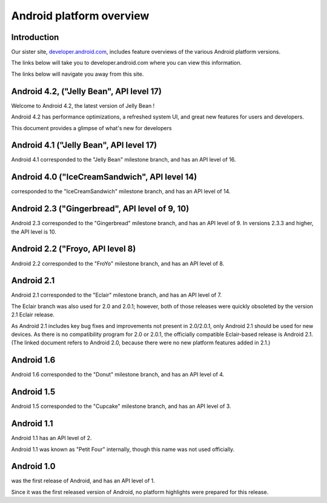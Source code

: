 ﻿

.. index::
   pair: Android; Jelly Bean


.. _android_platforms:

==========================
Android platform overview
==========================


.. seealso::

   - http://source.android.com/source/overview.html

Introduction
============


Our sister site, developer.android.com_, includes feature overviews of the various
Android platform versions.

The links below will take you to developer.android.com where you can view this
information.

The links below will navigate you away from this site.


.. _developer.android.com:  https://developer.android.com/



Android 4.2, ("Jelly Bean", API level 17)
============================================

.. seealso::

   - https://developer.android.com/about/versions/jelly-bean.html
   - https://developer.android.com/about/versions/android-4.2.html
   - :ref:`android_os_4_2`


Welcome to Android 4.2, the latest version of Jelly Bean !

Android 4.2 has performance optimizations, a refreshed system UI, and great new
features for users and developers.

This document provides a glimpse of what's new for developers

Android 4.1 ("Jelly Bean", API level 17)
=========================================

Android 4.1 corresponded to the "Jelly Bean" milestone branch, and has an API
level of 16.


Android 4.0 ("IceCreamSandwich", API level 14)
=================================================

corresponded to the "IceCreamSandwich" milestone branch, and has an API level of 14.

Android 2.3 ("Gingerbread", API level of 9, 10)
===============================================

Android 2.3 corresponded to the "Gingerbread" milestone branch, and has an
API level of 9. In versions 2.3.3 and higher, the API level is 10.

Android 2.2 ("Froyo, API level 8)
==================================

Android 2.2 corresponded to the "FroYo" milestone branch, and has an API level of 8.

Android 2.1
===========

Android 2.1 corresponded to the "Eclair" milestone branch, and has an API level of 7.

The Eclair branch was also used for 2.0 and 2.0.1; however, both of those releases
were quickly obsoleted by the version 2.1 Eclair release.

As Android 2.1 includes key bug fixes and improvements not present in 2.0/2.0.1,
only Android 2.1 should be used for new devices.
As there is no compatibility program for 2.0 or 2.0.1, the officially compatible
Eclair-based release is Android 2.1. (The linked document refers to Android 2.0,
because there were no new platform features added in 2.1.)

Android 1.6
===========

Android 1.6 corresponded to the "Donut" milestone branch, and has an API level of 4.

Android 1.5
===========

Android 1.5 corresponded to the "Cupcake" milestone branch, and has an API level of 3.


Android 1.1
============

Android 1.1 has an API level of 2.

Android 1.1 was known as "Petit Four" internally, though this name was not used
officially.

Android 1.0
===========

was the first release of Android, and has an API level of 1.

Since it was the first released version of Android, no platform highlights were
prepared for this release.

